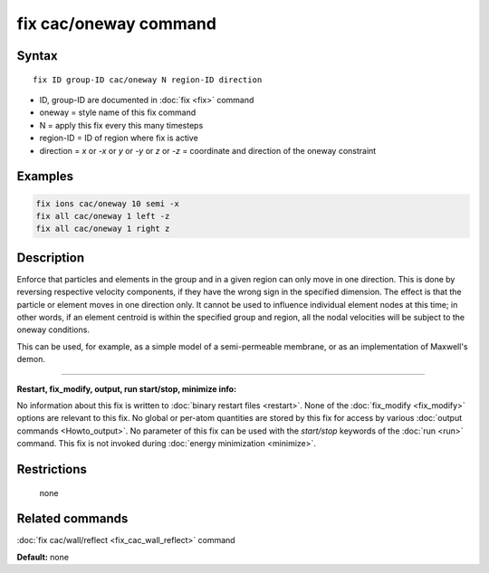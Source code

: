 .. index:: fix cac/oneway

fix cac/oneway command
======================

Syntax
""""""

.. parsed-literal::

   fix ID group-ID cac/oneway N region-ID direction

* ID, group-ID are documented in :doc:`fix <fix>` command
* oneway = style name of this fix command
* N = apply this fix every this many timesteps
* region-ID = ID of region where fix is active
* direction = *x* or *-x* or *y* or *-y* or *z* or *-z* = coordinate and direction of the oneway constraint

Examples
""""""""

.. code-block:: LAMMPS

   fix ions cac/oneway 10 semi -x
   fix all cac/oneway 1 left -z
   fix all cac/oneway 1 right z

Description
"""""""""""

Enforce that particles and elements in the group and in a given region can only
move in one direction.  This is done by reversing respective
velocity components, if they have the wrong sign in the specified
dimension.  The effect is that the particle or element moves in one direction
only. It cannot be used to influence individual element nodes at this time;
in other words, if an element centroid is within the specified group and region,
all the nodal velocities will be subject to the oneway conditions.

This can be used, for example, as a simple model of a semi-permeable
membrane, or as an implementation of Maxwell's demon.

----------

**Restart, fix_modify, output, run start/stop, minimize info:**

No information about this fix is written to :doc:`binary restart files <restart>`.  None of the :doc:`fix_modify <fix_modify>` options
are relevant to this fix.  No global or per-atom quantities are stored
by this fix for access by various :doc:`output commands <Howto_output>`.
No parameter of this fix can be used with the *start/stop* keywords of
the :doc:`run <run>` command.  This fix is not invoked during :doc:`energy minimization <minimize>`.

Restrictions
""""""""""""
 none

Related commands
""""""""""""""""

:doc:`fix cac/wall/reflect <fix_cac_wall_reflect>` command

**Default:** none
